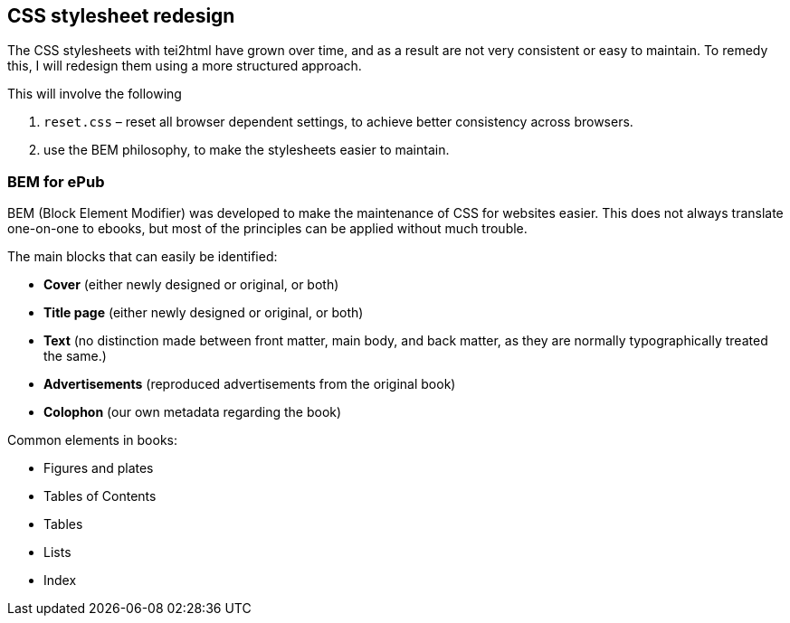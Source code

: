 == CSS stylesheet redesign

The CSS stylesheets with tei2html have grown over time, and as a result are not very consistent or easy to maintain. To remedy this, I will redesign them using a more structured approach.

This will involve the following

. `reset.css` – reset all browser dependent settings, to achieve better consistency across browsers.
. use the BEM philosophy, to make the stylesheets easier to maintain.

=== BEM for ePub

BEM (Block Element Modifier) was developed to make the maintenance of CSS for websites easier. This does not always translate one-on-one to ebooks, but most of the principles can be applied without much trouble.

The main blocks that can easily be identified:

* *Cover* (either newly designed or original, or both)
* *Title page* (either newly designed or original, or both)
* *Text* (no distinction made between front matter, main body, and back matter, as they are normally typographically treated the same.)
* *Advertisements* (reproduced advertisements from the original book)
* *Colophon* (our own metadata regarding the book)

Common elements in books:

* Figures and plates
* Tables of Contents
* Tables
* Lists
* Index
